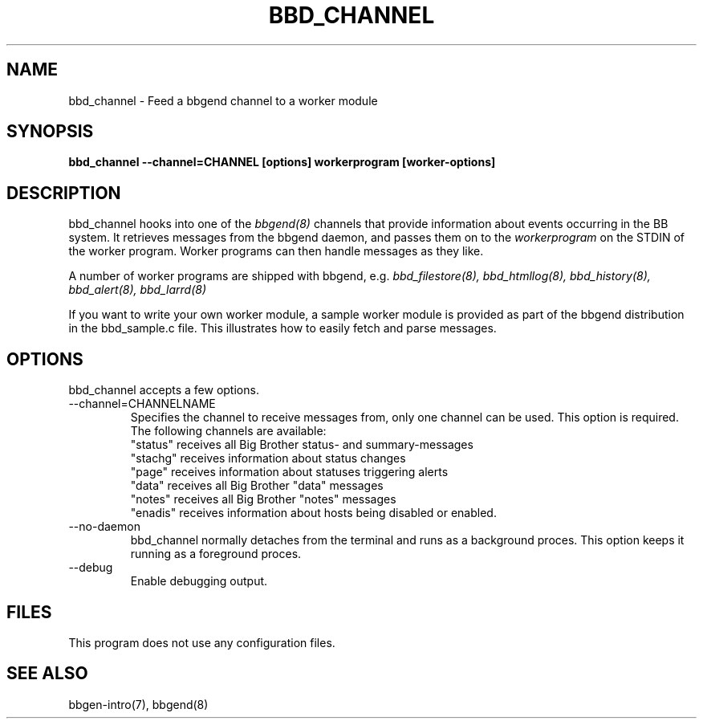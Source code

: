 .TH BBD_CHANNEL 8 "Version 3.2:  4 okt 2004" "bbgen toolkit"
.SH NAME
bbd_channel \- Feed a bbgend channel to a worker module
.SH SYNOPSIS
.B "bbd_channel --channel=CHANNEL [options] workerprogram [worker-options]"

.SH DESCRIPTION
bbd_channel hooks into one of the 
.I bbgend(8)
channels that provide information about events occurring in the BB system.
It retrieves messages from the bbgend daemon, and passes them on to the
.I workerprogram
on the STDIN of the worker program. Worker programs can then handle
messages as they like.

A number of worker programs are shipped with bbgend, e.g.
.I bbd_filestore(8),
.I bbd_htmllog(8),
.I bbd_history(8),
.I bbd_alert(8),
.I bbd_larrd(8)

If you want to write your own worker module, a sample worker module
is provided as part of the bbgend distribution in the bbd_sample.c
file. This illustrates how to easily fetch and parse messages.

.SH OPTIONS
bbd_channel accepts a few options.

.IP "--channel=CHANNELNAME"
Specifies the channel to receive messages from, only one channel can be used.
This option is required. The following channels are available:
.br
"status" receives all Big Brother status- and summary-messages
.br
"stachg" receives information about status changes
.br
"page" receives information about statuses triggering alerts
.br
"data" receives all Big Brother "data" messages
.br
"notes" receives all Big Brother "notes" messages
.br
"enadis" receives information about hosts being disabled or enabled.

.IP "--no-daemon"
bbd_channel normally detaches from the terminal and runs as a background
proces. This option keeps it running as a foreground proces.

.IP "--debug"
Enable debugging output.

.SH FILES
This program does not use any configuration files.

.SH "SEE ALSO"
bbgen-intro(7), bbgend(8)

